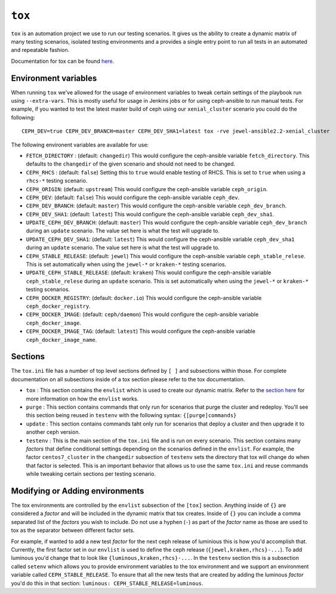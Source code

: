 .. _tox:

``tox``
=======

``tox`` is an automation project we use to run our testing scenarios. It gives us
the ability to create a dynamic matrix of many testing scenarios, isolated testing environments
and a provides a single entry point to run all tests in an automated and repeatable fashion.

Documentation for tox can be found `here <https://tox.readthedocs.io/en/latest/>`_.


.. _tox_environment_variables:

Environment variables
---------------------

When running ``tox`` we've allowed for the usage of environment variables to tweak certain settings
of the playbook run using ``--extra-vars``. This is mostly useful for usage in Jenkins jobs or for using
ceph-ansible to run manual tests. For example, if you wanted to test the latest master build of ceph using
our ``xenial_cluster`` scenario you could do the following::

    CEPH_DEV=true CEPH_DEV_BRANCH=master CEPH_DEV_SHA1=latest tox -rve jewel-ansible2.2-xenial_cluster

The following environent variables are available for use:

* ``FETCH_DIRECTORY`` : (default: ``changedir``) This would configure the ceph-ansible variable ``fetch_directory``. This defaults to
  the ``changedir`` of the given scenario and should not need to be changed.

* ``CEPH_RHCS`` : (default: ``false``) Setting this to ``true`` would enable testing of RHCS. This is set to ``true`` when using a ``rhcs-*``
  testing scenario.

* ``CEPH_ORIGIN``: (default: ``upstream``) This would configure the ceph-ansible variable ``ceph_origin``.

* ``CEPH_DEV``: (default: ``false``) This would configure the ceph-ansible variable ``ceph_dev``.

* ``CEPH_DEV_BRANCH``: (default: ``master``) This would configure the ceph-ansible variable ``ceph_dev_branch``.

* ``CEPH_DEV_SHA1``: (default: ``latest``) This would configure the ceph-ansible variable ``ceph_dev_sha1``.

* ``UPDATE_CEPH_DEV_BRANCH``: (default: ``master``) This would configure the ceph-ansible variable ``ceph_dev_branch`` during an ``update``
  scenario. The value set here is what the test will upgrade to.

* ``UPDATE_CEPH_DEV_SHA1``: (default: ``latest``) This would configure the ceph-ansible variable ``ceph_dev_sha1`` during an ``update``
  scenario. The value set here is what the test will upgrade to.

* ``CEPH_STABLE_RELEASE``: (default: ``jewel``) This would configure the ceph-ansible variable ``ceph_stable_relese``. This is set
  automatically when using the ``jewel-*`` or ``kraken-*`` testing scenarios.

* ``UPDATE_CEPH_STABLE_RELEASE``: (default: ``kraken``) This would configure the ceph-ansible variable ``ceph_stable_relese`` during an ``update``
  scenario. This is set automatically when using the ``jewel-*`` or ``kraken-*`` testing scenarios.

* ``CEPH_DOCKER_REGISTRY``: (default: ``docker.io``) This would configure the ceph-ansible variable ``ceph_docker_registry``.

* ``CEPH_DOCKER_IMAGE``: (default: ``ceph/daemon``) This would configure the ceph-ansible variable ``ceph_docker_image``.

* ``CEPH_DOCKER_IMAGE_TAG``: (default: ``latest``) This would configure the ceph-ansible variable ``ceph_docker_image_name``.


.. _tox_sections:

Sections
--------

The ``tox.ini`` file has a number of top level sections defined by ``[ ]`` and subsections within those. For complete documentation
on all subsections inside of a tox section please refer to the tox documentation.

* ``tox`` : This section contains the ``envlist`` which is used to create our dynamic matrix. Refer to the `section here <http://tox.readthedocs.io/en/latest/config.html#generating-environments-conditional-settings>`_ for more information on how the ``envlist`` works. 

* ``purge`` : This section contains commands that only run for scenarios that purge the cluster and redeploy. You'll see this section being reused in ``testenv``
  with the following syntax: ``{[purge]commands}``

* ``update`` : This section contains commands taht only run for scenarios that deploy a cluster and then upgrade it to another ceph version.

* ``testenv`` : This is the main section of the ``tox.ini`` file and is run on every scenario. This section contains many *factors* that define conditional
  settings depending on the scenarios defined in the ``envlist``. For example, the factor ``centos7_cluster`` in the ``changedir`` subsection of ``testenv`` sets
  the directory that tox will change do when that factor is selected. This is an important behavior that allows us to use the same ``tox.ini`` and reuse commands while
  tweaking certain sections per testing scenario.


.. _tox_environments:

Modifying or Adding environments
--------------------------------

The tox environments are controlled by the ``envlist`` subsection of the ``[tox]`` section. Anything inside of ``{}`` are considered a *factor* and will be included
in the dynamic matrix that tox creates. Inside of ``{}`` you can include a comma separated list of the *factors* you wish to include. Do not use a hyphen (``-``) as part
of the *factor* name as those are used to tox as the separator between different factor sets.

For example, if wanted to add a new test *factor* for the next ceph release of luminious this is how you'd accomplish that. Currently, the first factor set in our ``envlist``
is used to define the ceph release (``{jewel,kraken,rhcs}-...``). To add luminous you'd change that to look like ``{luminous,kraken,rhcs}-...``. In the ``testenv`` section
this is a subsection called ``setenv`` which allows you to provide environment variables to the tox environment and we support an environment variable called ``CEPH_STABLE_RELEASE``. To ensure that all the new tests that are created by adding the luminous *factor* you'd do this in that section: ``luminous: CEPH_STABLE_RELEASE=luminous``.
